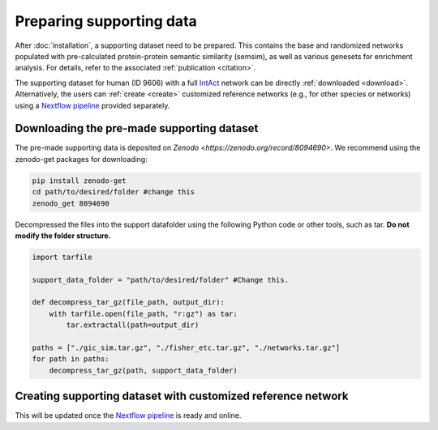 Preparing supporting data
=========================

After :doc:`installation`, a supporting dataset need to be prepared. This 
contains the base and randomized networks populated with pre-calculated protein-protein 
semantic similarity (semsim), as well as various genesets for enrichment analysis.
For details, refer to the associated :ref:`publication <citation>`.

The supporting dataset for human (ID 9606) with a full 
`IntAct <https://www.ebi.ac.uk/intact/home>`__ network can be 
directly :ref:`downloaded <download>`. Alternatively, the users can :ref:`create <create>` 
customized reference networks (e.g., for other species or networks) using 
a `Nextflow pipeline <https://url_to_be_added>`__ provided separately.


.. _download:

Downloading the pre-made supporting dataset
~~~~~~~~~~~~~~~~~~~~~~~~~~~~~~~~~~~~~~~~~~~

.. container::

    The pre-made supporting data is deposited on 
    `Zenodo <https://zenodo.org/record/8094690>`. We recommend using the 
    zenodo-get packages for downloading:

    .. code-block:: bash

        pip install zenodo-get
        cd path/to/desired/folder #change this
        zenodo_get 8094690

.. container::

    Decompressed the files into the support datafolder using the following
    Python code or other tools, such as tar. **Do not modify the folder
    structure.**

    .. code-block:: python

        import tarfile

        support_data_folder = "path/to/desired/folder" #Change this.

        def decompress_tar_gz(file_path, output_dir):
            with tarfile.open(file_path, "r:gz") as tar:
                tar.extractall(path=output_dir)       
                
        paths = ["./gic_sim.tar.gz", "./fisher_etc.tar.gz", "./networks.tar.gz"]
        for path in paths:
            decompress_tar_gz(path, support_data_folder)


.. _create:

Creating supporting dataset with customized reference network
~~~~~~~~~~~~~~~~~~~~~~~~~~~~~~~~~~~~~~~~~~~~~~~~~~~~~~~~~~~~~

This will be updated once the `Nextflow pipeline <https://url_to_be_added>`__ 
is ready and online.